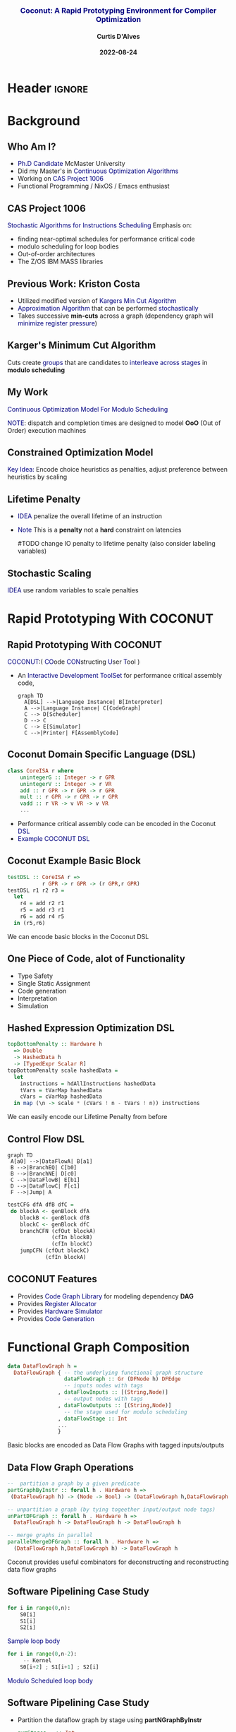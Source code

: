 * Header :ignore:
# -*- mode: org; -*-

#+REVEAL_ROOT: https://cdn.jsdelivr.net/reveal.js/3.0.0/



#+REVEAL_ROOT: https://cdn.jsdelivr.net/npm/reveal.js@3.9.0
#+REVEAL_VERSION: 3.9.0
#+REVEAL_THEME: sky

#+OPTIONS: reveal_title_slide:auto num:nil toc:nil timestamp:nil

#+MACRO: color @@html:<font color="$1">$2</font>@@
#+MACRO: alert @@html:<font color="navy">$1</font>@@
#+MACRO: small @@html:<h3><font color="navy">$1</font></h3>@@
#+MACRO: smaller @@html:<h4>$1</h4>@@

# #+REVEAL_EXTRA_CSS: ./mystyle.css
# #+REVEAL_EXTRA_CSS: /Users/curtis/reveal.js/css/theme/night.css

# To load Org-reveal, type “M-x load-library”, then type “ox-reveal”.


#+Title: {{{small(Coconut: A Rapid Prototyping Environment for Compiler Optimization)}}}  
# Stochastic Optimization for Instruction Scheduling and Their Potential for Architecture Analysis 
#+Date: {{{smaller(2022-08-24)}}}
#+Email: curtis.dalves@gmail.com
#+Author: {{{smaller(Curtis D'Alves)}}}

#+REVEAL_TITLE_SLIDE_TEMPLATE:"<h6>%t<\h6>"

* Background
** Who Am I?
   - {{{alert(Ph.D Candidate)}}} McMaster University
   - Did my Master's in {{{alert(Continuous Optimization Algorithms)}}}
   - Working on {{{alert(CAS Project 1006)}}}
   - Functional Programming / NixOS / Emacs enthusiast

** CAS Project 1006
   {{{alert(Stochastic Algorithms for Instructions Scheduling)}}}
   Emphasis on:
     - finding near-optimal schedules for performance critical code
     - modulo scheduling for loop bodies
     - Out-of-order architectures
     - The Z/OS IBM MASS libraries
   
** Previous Work: Kriston Costa
   - Utilized modified version of {{{alert(Kargers Min Cut Algorithm)}}}
   - {{{alert(Approximation Algorithm)}}} that can be performed {{{alert(stochastically)}}}
   - Takes successive *min-cuts* across a graph (dependency graph will {{{alert(minimize register pressure)}}})

** Karger's Minimum Cut Algorithm     
   [[file:kargermincut.png]]
   Cuts create {{{alert(groups)}}} that are candidates to {{{alert(interleave across stages)}}} in *modulo scheduling*

** My Work
   {{{alert(Continuous Optimization Model For Modulo Scheduling)}}}
#+BEGIN_cmath
#+HTML: <small>
\begin{align*}
    \color{navy}{\text{Objective Variables }} & t_i, c_i, s_i:& \mathbb{R} \\
    \color{navy}{\text{Constants }} & \textrm{II} :& \mathbb{R} \\
    \color{navy}{\text{Indicator Function }} & \mathbb{IN} :& \mathbb{R} \rightarrow \mathbb{R} \\
    & t_i :& \text{dispatch time} \\
    & c_i :& \text{completion time} \\
    & s_i :& \text{SPILL candidacy } 0 \leq s_i \leq 1 \\
    & \textrm{II} :& \text{initiation interval} \frac{\# instructions}{dispatches/cycle} \\
\end{align*}
#+HTML: </small>
#+END_cmath

  {{{alert(NOTE)}}}: dispatch and completion times are designed to model *OoO* (Out of Order) execution machines 
  
** Constrained Optimization Model
#+BEGIN_cmath
#+HTML: <small>
\begin{align}
    \color{navy}{\text{Hard Constraints }} \qquad & \forall i,j \cdot i \rightarrow j \qquad t_i + \epsilon \leq t_j  \\
								 & 0 \leq t_i \leq c_i \leq \#\text{stages} \cdot \textrm{II}  \\
								 & c_i + \epsilon \leq t_i + \textrm{II} \\
    \color{navy}{\text{Objective Function }} \qquad   & \text{min} \sum_{i} (c_i - t_i) + \text{Penalties}
\end{align}
#+HTML: </small>    
#+END_cmath

{{{alert(Key Idea:)}}} Encode choice heuristics as penalties, adjust preference
between heuristics by scaling

** Lifetime Penalty
   - {{{alert(IDEA)}}} penalize the overall lifetime of an instruction
   - {{{alert(Note)}}} This is a *penalty* not a *hard* constraint on latencies

     #TODO change IO penalty to lifetime penalty  (also consider labeling
     variables)
#+BEGIN_cmath
#+HTML: <small>
   \begin{align*}
            \color{navy}{\text{Given }} \qquad  & t_i,c_i \qquad & \forall i \in {\text Instruction } \\
            \color{navy}{\text{For a choosen scaling }} \qquad & S_i  & \\
            \qquad & \qquad & \qquad \\
            \qquad & \mathbb{L}(t,c) = \sum_{i} S_i (c_i - t_i) & \qquad 
    \end{align*}
#+HTML: </small>
#+END_cmath
    
** Stochastic Scaling
   {{{alert(IDEA)}}} use random variables to scale penalties
#+BEGIN_cmath
#+HTML: <small>
      \begin{align*}
          \color{navy}{\text{Define a Grouping}} \qquad & \mathbb{C} = \text{Group}(\forall i \mid i \rightarrow j) \\
          \color{navy}{\text{For each Group i}} \qquad & X_i \in \mathbb{RAND(R)} \\
          \color{navy}{\text{Stochastic Penalty}} \qquad & \sum X_i \cdot \mathbb{P}(i)
        \end{align*}
#+HTML: </small>
#+END_cmath

* Rapid Prototyping With COCONUT   
** Rapid Prototyping With COCONUT 
   {{{alert(COCONUT)}}}:( {{{alert(CO)}}}ode {{{alert(CON)}}}structing {{{alert(U)}}}ser {{{alert(T)}}}ool )

   - An {{{alert(Interactive Development ToolSet)}}} for performance critical assembly code,
     #+BEGIN_SRC mermaid :file coconut.png
      graph TD
        A[DSL] -->|Language Instance| B[Interpreter]
        A -->|Language Instance| C[CodeGraph]
        C --> D[Scheduler]
        D --> C
        C --> E[Simulator]
        C -->|Printer| F[AssemblyCode]   
     #+END_SRC

     #+ATTR_HTML: :width 70% :height 50%
     #+RESULTS:
     [[file:coconut.png]]

**  Coconut Domain Specific Language (DSL)
   #+BEGIN_SRC haskell
   class CoreISA r where
       unintegerG :: Integer -> r GPR
       unintegerV :: Integer -> r VR
       add :: r GPR -> r GPR -> r GPR
       mult :: r GPR -> r GPR -> r GPR
       vadd :: r VR -> v VR -> v VR
       ...
   #+END_SRC
   - Performance critical assembly code can be encoded in the Coconut {{{alert(DSL)}}} 
   - {{{alert(Example COCONUT DSL)}}}

** Coconut Example Basic Block
   #+BEGIN_SRC haskell
   testDSL :: CoreISA r =>
              r GPR -> r GPR -> (r GPR,r GPR)
   testDSL r1 r2 r3 =
     let
       r4 = add r2 r1
       r5 = add r3 r1
       r6 = add r4 r5
     in (r5,r6)
   #+END_SRC
   We can encode basic blocks in the Coconut DSL

** One Piece of Code, alot of Functionality
   - Type Safety
   - Single Static Assignment
   - Code generation
   - Interpretation
   - Simulation
     
** Hashed Expression Optimization DSL
  #+BEGIN_SRC haskell :results value
  topBottomPenalty :: Hardware h
    => Double
    -> HashedData h
    -> [TypedExpr Scalar R]
  topBottomPenalty scale hashedData =
    let
      instructions = hdAllInstructions hashedData
      tVars = tVarMap hashedData
      cVars = cVarMap hashedData
    in map (\n -> scale * (cVars ! n - tVars ! n)) instructions
  #+END_SRC
   We can easily encode our Lifetime Penalty from before

** Control Flow DSL
#+REVEAL_HTML: <div class="column" style="float:left; width: 50%">
   #+BEGIN_SRC mermaid :file controlflow.png
   graph TD
    A[a0] -->|DataFlowA| B[a1]
    B -->|BranchEQ| C[b0]
    B -->|BranchNE| D[c0]
    C -->|DataFlowB| E[b1]    
    D -->|DataFlowC| F[c1]    
    F -->|Jump| A    
   #+END_SRC
   
   #+RESULTS:
   [[file:controlflow.png]]
#+REVEAL_HTML: </div>

#+REVEAL_HTML: <div class="column" style="float:right; width: 50%">
#+BEGIN_SRC haskell :results value
testCFG dfA dfB dfC =
 do blockA <- genBlock dfA
    blockB <- genBlock dfB
    blockC <- genBlock dfC
    branchCFN (cfOut blockA)
              (cfIn blockB)
              (cfIn blockC)
    jumpCFN (cfOut blockC)
            (cfIn blockA)
#+END_SRC
#+REVEAL_HTML: </div> 

** COCONUT Features
     - Provides {{{alert(Code Graph Library)}}} for modeling dependency *DAG* 
     - Provides {{{alert(Register Allocator)}}} 
     - Provides {{{alert(Hardware Simulator)}}} 
     - Provides {{{alert(Code Generation)}}}

* Functional Graph Composition
  #+BEGIN_SRC haskell :results value
  data DataFlowGraph h =
    DataFlowGraph { -- the underlying functional graph structure
                    dataFlowGraph :: Gr (DFNode h) DFEdge
                    -- inputs nodes with tags
                  , dataFlowInputs :: [(String,Node)]
                    -- output nodes with tags
                  , dataFlowOutputs :: [(String,Node)]
                    -- the stage used for modulo scheduling
                  , dataFlowStage :: Int
                  ...
                  }
  
  #+END_SRC
  Basic blocks are encoded as Data Flow Graphs with tagged inputs/outputs

** Data Flow Graph Operations
  #+BEGIN_SRC haskell :results value
  --  partition a graph by a given predicate
  partGraphByInstr :: forall h . Hardware h =>
   (DataFlowGraph h) -> (Node -> Bool) -> (DataFlowGraph h,DataFlowGraph h)
  
  -- unpartition a graph (by tying togeether input/output node tags) 
  unPartDFGraph :: forall h . Hardware h =>
    DataFlowGraph h -> DataFlowGraph h -> DataFlowGraph h
    
  -- merge graphs in parallel
  parallelMergeDFGraph :: forall h . Hardware h =>
    (DataFlowGraph h,DataFlowGraph h) -> DataFlowGraph h
  #+END_SRC 
  Coconut provides useful combinators for deconstructing and reconstructing data
  flow graphs

** Software Pipelining Case Study
  #+REVEAL_HTML: <div class="column" style="float:left; width: 50%">
  #+BEGIN_SRC python
  for i in range(0,n):
      S0[i]
      S1[i]
      S2[i]
  #+END_SRC
  {{{alert(Sample loop body)}}}
  #+REVEAL_HTML: </div>
  
  #+REVEAL_HTML: <div class="column" style="float:right; width: 50%">
  #+BEGIN_SRC python
  for i in range(0,n-2):
       -- Kernel
      S0[i+2] ; S1[i+1] ; S2[i]
  #+END_SRC
  {{{alert(Modulo Scheduled loop body)}}}
  #+REVEAL_HTML: </div>  

** Software Pipelining Case Study
   - Partition the dataflow graph by stage using *partNGraphByInstr*
     #+BEGIN_SRC haskell :results value
     numStages   :: Int
     withinStage :: Int -> Node -> Bool
     ...
     partDFGraphs :: [DataFlowGraph h]
     partDFGraphs = partNGraphByInstr dfGraph withinStage numStages
     #+END_SRC
   - Apply transformations to each partition and then pipeline using *parallelMergeGraphs*
    #+BEGIN_SRC haskell :results value
    kerenelParts :: [DataFlowGraph h]
    kernelParts = map applyIncrement (zip [0..] partDFGraphs )

    kernel :: DataFlowGraph
    kernel = parallelMergeDFGraphs kernelParts
    #+END_SRC

** Control Flow Graph Composition   
    Given a dataflow graphs with tagged inputs/outputs
   #+REVEAL_HTML: <div class="column" style="float:left; width: 50%">
     #+BEGIN_SRC haskell :results value
    dfGraph0 = DataFlowGraph {
      fglGraph = ....
      ,dataFlowInputs =
        [("x:0",0)("y:0",1)]
      ,dataFlowOutputs =
        [("x:0",2)("z:0",3)]
      ,dataFlowStage = 0
      }
     #+END_SRC
   #+REVEAL_HTML: </div>
   
   #+REVEAL_HTML: <div class="column" style="float:right; width: 50%">
     #+BEGIN_SRC haskell :results value
    dfGraph1 = DataFlowGraph {
        fglGraph = ....
        ,dataFlowInputs =
          [("x:1",4)("z:1",5)]
        ,dataFlowOutputs =
          [("x:1",5)]
        ,dataFlowStage = 1
        }
     #+END_SRC
   #+REVEAL_HTML: </div>  
   Compose Graph in Control Flow
   #+BEGIN_SRC haskell :results value
   compose dfGraph0 dfGraph1 =
     do blockA <- genBlock $ dfGraph0
        blockB <- genBlock $ dfGraph1
        jumpCompose (\i -> i+1 `mod` numStages)
                    (cfOut blockA)
                    (cfIn blockB)
   #+END_SRC
* Questions? 
  
  

#  LocalWords:  CAS
